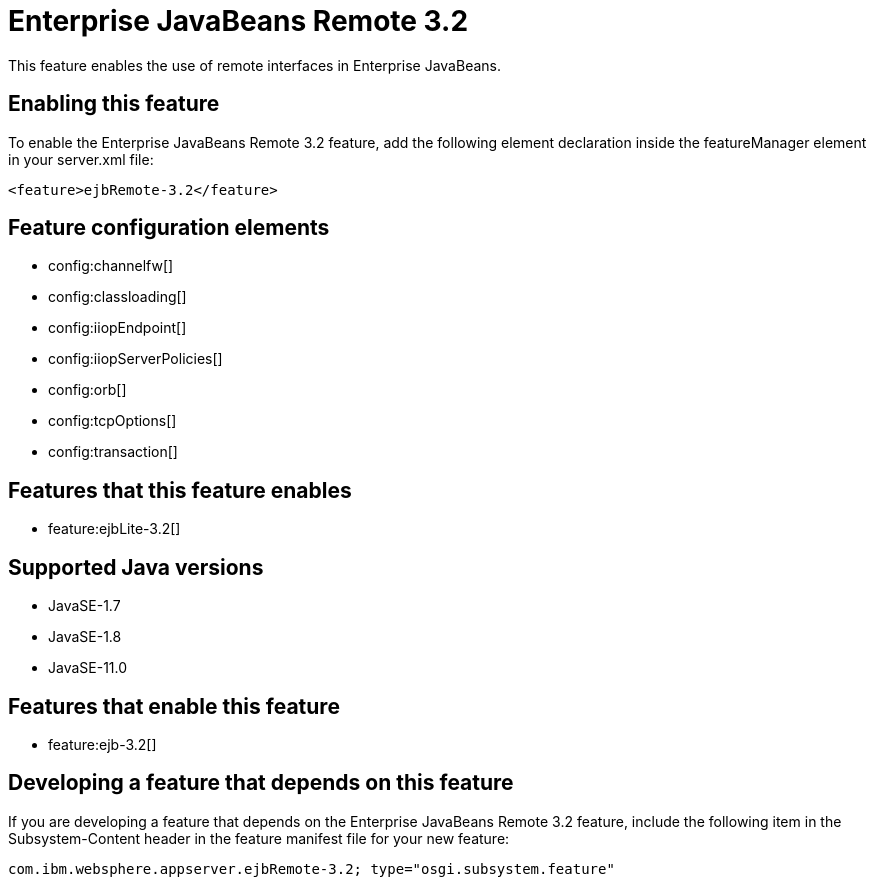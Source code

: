 = Enterprise JavaBeans Remote 3.2
:linkcss: 
:page-layout: feature
:nofooter: 

// tag::description[]
This feature enables the use of remote interfaces in Enterprise JavaBeans.

// end::description[]
// tag::enable[]
== Enabling this feature
To enable the Enterprise JavaBeans Remote 3.2 feature, add the following element declaration inside the featureManager element in your server.xml file:


----
<feature>ejbRemote-3.2</feature>
----
// end::enable[]
// tag::config[]

== Feature configuration elements
* config:channelfw[]
* config:classloading[]
* config:iiopEndpoint[]
* config:iiopServerPolicies[]
* config:orb[]
* config:tcpOptions[]
* config:transaction[]
// end::config[]
// tag::apis[]
// end::apis[]
// tag::requirements[]

== Features that this feature enables
* feature:ejbLite-3.2[]
// end::requirements[]
// tag::java-versions[]

== Supported Java versions

* JavaSE-1.7
* JavaSE-1.8
* JavaSE-11.0
// end::java-versions[]
// tag::dependencies[]

== Features that enable this feature
* feature:ejb-3.2[]
// end::dependencies[]
// tag::feature-require[]

== Developing a feature that depends on this feature
If you are developing a feature that depends on the Enterprise JavaBeans Remote 3.2 feature, include the following item in the Subsystem-Content header in the feature manifest file for your new feature:


[source,]
----
com.ibm.websphere.appserver.ejbRemote-3.2; type="osgi.subsystem.feature"
----
// end::feature-require[]
// tag::spi[]
// end::spi[]
